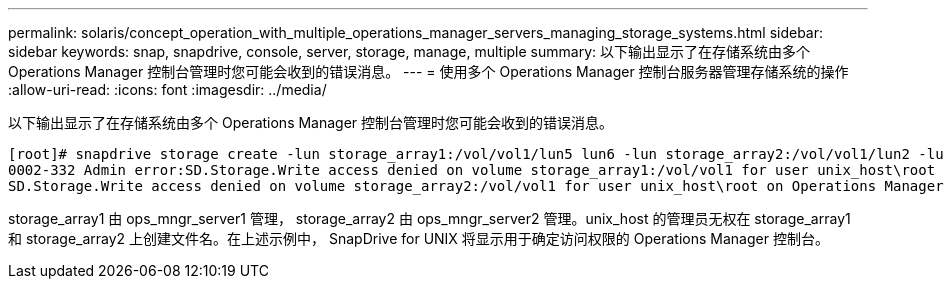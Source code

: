 ---
permalink: solaris/concept_operation_with_multiple_operations_manager_servers_managing_storage_systems.html 
sidebar: sidebar 
keywords: snap, snapdrive, console, server, storage, manage, multiple 
summary: 以下输出显示了在存储系统由多个 Operations Manager 控制台管理时您可能会收到的错误消息。 
---
= 使用多个 Operations Manager 控制台服务器管理存储系统的操作
:allow-uri-read: 
:icons: font
:imagesdir: ../media/


[role="lead"]
以下输出显示了在存储系统由多个 Operations Manager 控制台管理时您可能会收到的错误消息。

[listing]
----
[root]# snapdrive storage create -lun storage_array1:/vol/vol1/lun5 lun6 -lun storage_array2:/vol/vol1/lun2 -lunsize 100m
0002-332 Admin error:SD.Storage.Write access denied on volume storage_array1:/vol/vol1 for user unix_host\root on Operations Manager server ops_mngr_server1
SD.Storage.Write access denied on volume storage_array2:/vol/vol1 for user unix_host\root on Operations Manager server ops_mngr_server2
----
storage_array1 由 ops_mngr_server1 管理， storage_array2 由 ops_mngr_server2 管理。unix_host 的管理员无权在 storage_array1 和 storage_array2 上创建文件名。在上述示例中， SnapDrive for UNIX 将显示用于确定访问权限的 Operations Manager 控制台。
